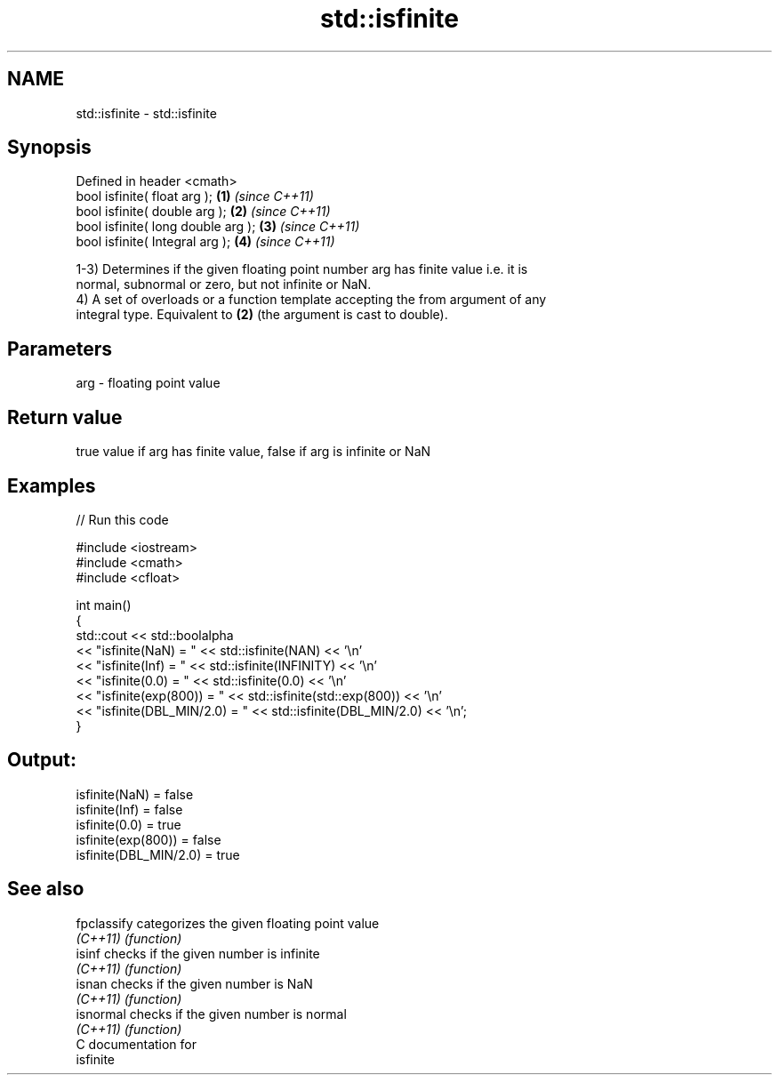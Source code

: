 .TH std::isfinite 3 "Nov 25 2015" "2.1 | http://cppreference.com" "C++ Standard Libary"
.SH NAME
std::isfinite \- std::isfinite

.SH Synopsis
   Defined in header <cmath>
   bool isfinite( float arg );       \fB(1)\fP \fI(since C++11)\fP
   bool isfinite( double arg );      \fB(2)\fP \fI(since C++11)\fP
   bool isfinite( long double arg ); \fB(3)\fP \fI(since C++11)\fP
   bool isfinite( Integral arg );    \fB(4)\fP \fI(since C++11)\fP

   1-3) Determines if the given floating point number arg has finite value i.e. it is
   normal, subnormal or zero, but not infinite or NaN.
   4) A set of overloads or a function template accepting the from argument of any
   integral type. Equivalent to \fB(2)\fP (the argument is cast to double).

.SH Parameters

   arg - floating point value

.SH Return value

   true value if arg has finite value, false if arg is infinite or NaN

.SH Examples

   
// Run this code

 #include <iostream>
 #include <cmath>
 #include <cfloat>
  
 int main()
 {
     std::cout << std::boolalpha
               << "isfinite(NaN) = " << std::isfinite(NAN) << '\\n'
               << "isfinite(Inf) = " << std::isfinite(INFINITY) << '\\n'
               << "isfinite(0.0) = " << std::isfinite(0.0) << '\\n'
               << "isfinite(exp(800)) = " << std::isfinite(std::exp(800)) << '\\n'
               << "isfinite(DBL_MIN/2.0) = " << std::isfinite(DBL_MIN/2.0) << '\\n';
 }

.SH Output:

 isfinite(NaN) = false
 isfinite(Inf) = false
 isfinite(0.0) = true
 isfinite(exp(800)) = false
 isfinite(DBL_MIN/2.0) = true

.SH See also

   fpclassify categorizes the given floating point value
   \fI(C++11)\fP    \fI(function)\fP 
   isinf      checks if the given number is infinite
   \fI(C++11)\fP    \fI(function)\fP 
   isnan      checks if the given number is NaN
   \fI(C++11)\fP    \fI(function)\fP 
   isnormal   checks if the given number is normal
   \fI(C++11)\fP    \fI(function)\fP 
   C documentation for
   isfinite
